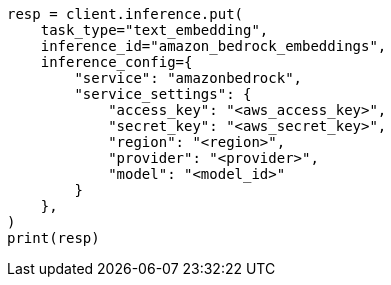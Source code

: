 // This file is autogenerated, DO NOT EDIT
// tab-widgets/inference-api/infer-api-task.asciidoc:228

[source, python]
----
resp = client.inference.put(
    task_type="text_embedding",
    inference_id="amazon_bedrock_embeddings",
    inference_config={
        "service": "amazonbedrock",
        "service_settings": {
            "access_key": "<aws_access_key>",
            "secret_key": "<aws_secret_key>",
            "region": "<region>",
            "provider": "<provider>",
            "model": "<model_id>"
        }
    },
)
print(resp)
----
